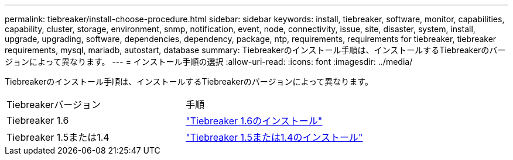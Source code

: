 ---
permalink: tiebreaker/install-choose-procedure.html 
sidebar: sidebar 
keywords: install, tiebreaker, software, monitor, capabilities, capability, cluster, storage, environment, snmp, notification, event, node, connectivity, issue, site, disaster, system, install, upgrade, upgrading, software, dependencies, dependency, package, ntp, requirements, requirements for tiebreaker, tiebreaker requirements, mysql, mariadb, autostart, database 
summary: Tiebreakerのインストール手順は、インストールするTiebreakerのバージョンによって異なります。 
---
= インストール手順の選択
:allow-uri-read: 
:icons: font
:imagesdir: ../media/


[role="lead"]
Tiebreakerのインストール手順は、インストールするTiebreakerのバージョンによって異なります。

[cols="5,5"]
|===


| Tiebreakerバージョン | 手順 


 a| 
Tiebreaker 1.6
 a| 
link:tb-16-install.html["Tiebreaker 1.6のインストール"]



 a| 
Tiebreaker 1.5または1.4
 a| 
link:install_dependencies.html["Tiebreaker 1.5または1.4のインストール"]

|===